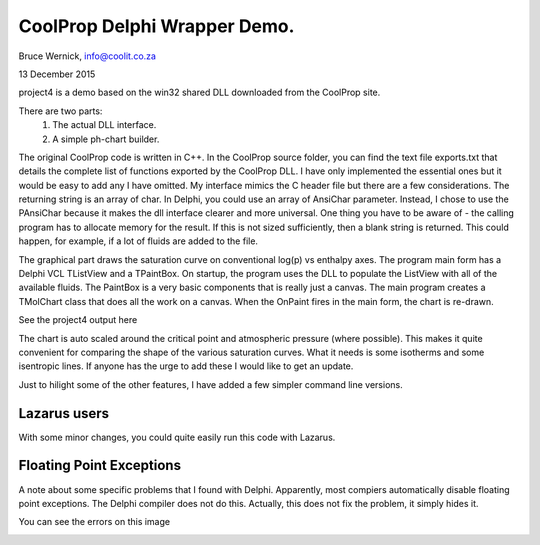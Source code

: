 CoolProp Delphi Wrapper Demo.
=============================

Bruce Wernick, info@coolit.co.za

13 December 2015

project4 is a demo based on the win32 shared DLL downloaded from the CoolProp 
site.

There are two parts:
  1. The actual DLL interface.
  2. A simple ph-chart builder.

The original CoolProp code is written in C++.  In the CoolProp source folder, 
you can find the text file exports.txt that details the complete list of functions 
exported by the CoolProp DLL.  
I have only implemented the essential ones but it would be 
easy to add any I have omitted.  My interface mimics the C header file 
but there are a few considerations.  The returning string is an array of char.  
In Delphi, you could use an array of AnsiChar parameter.  Instead, I chose to use 
the PAnsiChar because it makes the dll interface clearer and more universal.  
One thing you have to be aware of - the calling program has to allocate memory 
for the result.  If this is not sized sufficiently, then a blank string is 
returned.  This could happen, for example, if a lot of fluids are added to 
the file.

The graphical part draws the saturation curve on conventional log(p) vs enthalpy 
axes.  The program main form has a Delphi VCL TListView and a TPaintBox.  
On startup, the program uses the DLL to populate the ListView with all of 
the available fluids.  The PaintBox is a very basic components that is really 
just a canvas.  The main program creates a TMolChart class that does all the 
work on a canvas.  When the OnPaint fires in the main form, the chart is re-drawn.

See the project4 output here

.. image:: project4.png
   :width: 40pt


The chart is auto scaled around the critical point and atmospheric pressure 
(where possible).  This makes it quite convenient for comparing the shape of 
the various saturation curves.  What it needs is some isotherms and some 
isentropic lines.  If anyone has the urge to add these I would like to get 
an update.


Just to hilight some of the other features, I have added a few simpler command line
versions.


Lazarus users
-------------
With some minor changes, you could quite easily run this code with Lazarus.


Floating Point Exceptions
-------------------------
A note about some specific problems that I found with Delphi.  
Apparently, most compiers automatically disable floating point exceptions.  The 
Delphi compiler does not do this.  Actually, this does not fix the problem, it
simply hides it.  

You can see the errors on this image

.. image:: coolprop_error01.png
   :width: 40pt

